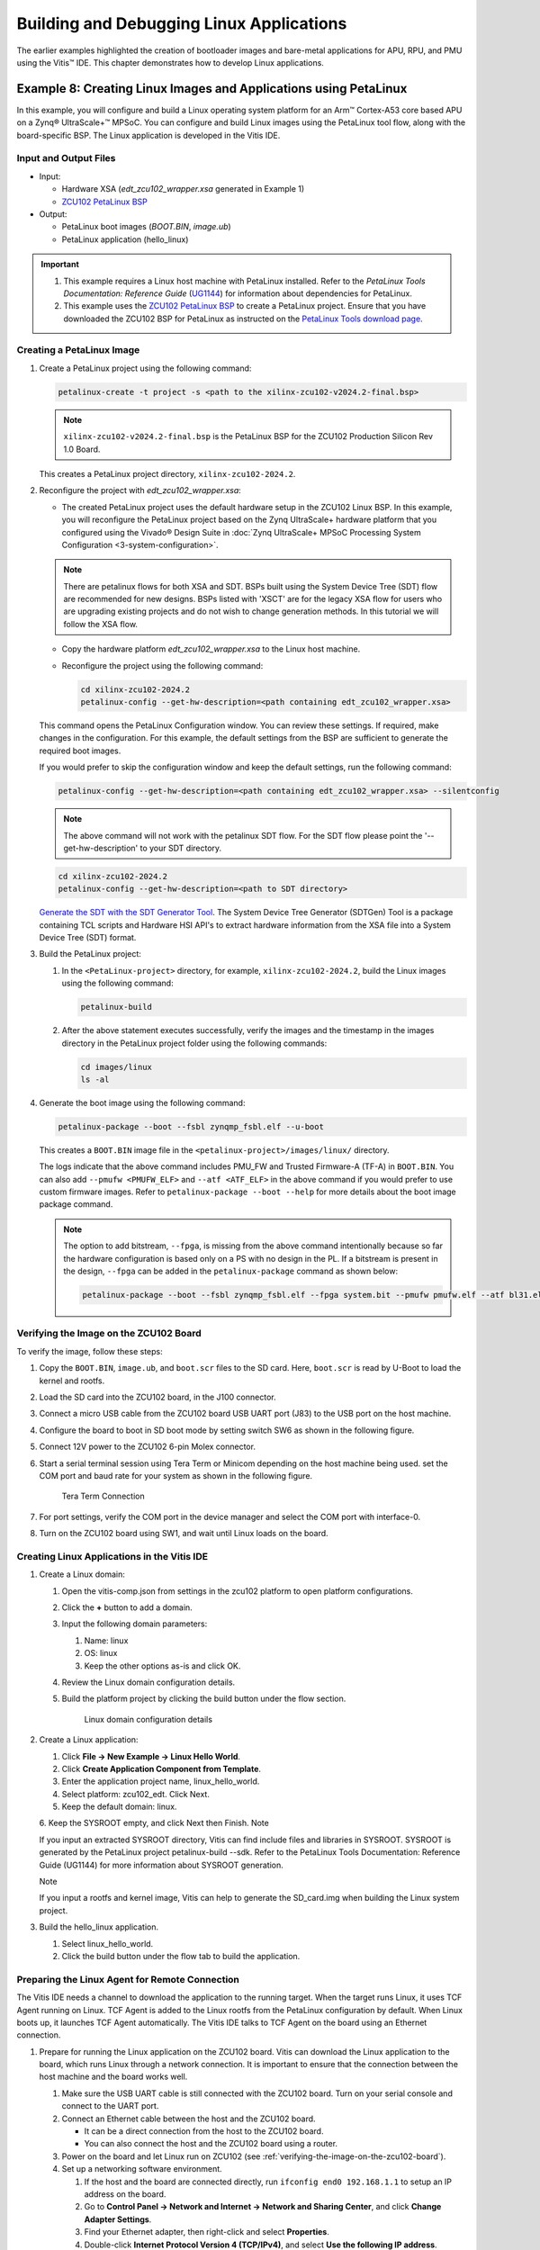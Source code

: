 ..
==========================================
Building and Debugging Linux Applications
==========================================

The earlier examples highlighted the creation of bootloader images and bare-metal applications for APU, RPU, and PMU using the Vitis |trade| IDE. This chapter demonstrates how to develop Linux applications.

Example 8: Creating Linux Images and Applications using PetaLinux
-------------------------------------------------------------------

In this example, you will configure and build a Linux operating system platform for an Arm |trade| Cortex-A53 core based APU on a Zynq |reg| UltraScale+ |trade| MPSoC. You can configure and build Linux images using the PetaLinux tool flow, along with the board-specific BSP. The Linux application is developed in the Vitis IDE.

Input and Output Files
~~~~~~~~~~~~~~~~~~~~~~

-  Input:

   -  Hardware XSA (`edt_zcu102_wrapper.xsa` generated in Example 1)
   -  `ZCU102 PetaLinux
      BSP <https://www.xilinx.com/support/download/index.html/content/xilinx/en/downloadNav/embedded-design-tools.html>`_

-  Output:

   -  PetaLinux boot images (`BOOT.BIN`, `image.ub`)
   -  PetaLinux application (hello_linux)

.. important::

   1. This example requires a Linux host machine with PetaLinux installed. Refer to the *PetaLinux Tools Documentation: Reference Guide* (`UG1144 <https://www.xilinx.com/cgi-bin/docs/rdoc?v=latest;d=ug1144-petalinux-tools-reference-guide.pdf>`_) for information about dependencies for PetaLinux.

   2. This example uses the `ZCU102 PetaLinux BSP <https://www.xilinx.com/support/download/index.html/content/xilinx/en/downloadNav/embedded-design-tools.html>`_ to create a PetaLinux project. Ensure that you have downloaded the ZCU102 BSP for PetaLinux as instructed on the `PetaLinux Tools download page <https://www.xilinx.com/member/forms/download/xef.html?filename=xilinx-zcu102-v2022.2-final.bsp>`_.

.. _creating-a-petalinux-image:

Creating a PetaLinux Image
~~~~~~~~~~~~~~~~~~~~~~~~~~

1. Create a PetaLinux project using the following command:

   .. code:: bash

      petalinux-create -t project -s <path to the xilinx-zcu102-v2024.2-final.bsp>

   .. note:: ``xilinx-zcu102-v2024.2-final.bsp`` is the PetaLinux BSP for the ZCU102 Production Silicon Rev 1.0 Board.

   This creates a PetaLinux project directory, ``xilinx-zcu102-2024.2``.

2. Reconfigure the project with `edt_zcu102_wrapper.xsa`:

   -  The created PetaLinux project uses the default hardware setup in the ZCU102 Linux BSP. In this example, you will reconfigure the
      PetaLinux project based on the Zynq UltraScale+ hardware platform that you configured using the Vivado |reg| Design Suite in :doc:`Zynq
      UltraScale+ MPSoC Processing System Configuration <3-system-configuration>`.
      

   .. note:: There are petalinux flows for both XSA and SDT. BSPs built using the System Device Tree (SDT) flow are recommended for new designs. BSPs listed with 'XSCT' are for the legacy XSA flow for users who are upgrading existing projects and do not wish to change generation methods. In this tutorial we will follow the XSA flow.

   -  Copy the hardware platform `edt_zcu102_wrapper.xsa` to the Linux host machine.

   -  Reconfigure the project using the following command:

      .. code:: bash

         cd xilinx-zcu102-2024.2
         petalinux-config --get-hw-description=<path containing edt_zcu102_wrapper.xsa>

   This command opens the PetaLinux Configuration window. You can review these settings. If required, make changes in the configuration. For this example, the default settings from the BSP are sufficient to generate the required boot images.

   If you would prefer to skip the configuration window and keep the default settings, run the following command:

   .. code:: bash

      petalinux-config --get-hw-description=<path containing edt_zcu102_wrapper.xsa> --silentconfig

   .. note:: The above command will not work with the petalinux SDT flow. For the SDT flow please point the '--get-hw-description' to your SDT directory.

   .. code:: bash

      cd xilinx-zcu102-2024.2
      petalinux-config --get-hw-description=<path to SDT directory>

   `Generate the SDT with the SDT Generator Tool <https://github.com/Xilinx/system-device-tree-xlnx/blob/master/README.md>`_. The System Device Tree Generator (SDTGen) Tool is a package containing TCL scripts and Hardware HSI API's to extract hardware information from the XSA file into a System Device Tree (SDT) format. 

3. Build the PetaLinux project:

   1. In the ``<PetaLinux-project>`` directory, for example, ``xilinx-zcu102-2024.2``, build the Linux images using the
      following command:

      .. code:: bash

         petalinux-build

   2. After the above statement executes successfully, verify the images and the timestamp in the images directory in the PetaLinux project folder using the following commands:

      .. code:: bash

         cd images/linux
         ls -al

4. Generate the boot image using the following command:

   .. code:: bash

      petalinux-package --boot --fsbl zynqmp_fsbl.elf --u-boot

   This creates a ``BOOT.BIN`` image file in the ``<petalinux-project>/images/linux/`` directory.

   The logs indicate that the above command includes PMU_FW and Trusted Firmware-A (TF-A) in ``BOOT.BIN``. You can also add ``--pmufw <PMUFW_ELF>`` and
   ``--atf <ATF_ELF>`` in the above command if you would prefer to use custom firmware images. Refer to ``petalinux-package --boot --help`` for more details about the boot image package command.

   .. note:: 
   
      The option to add bitstream, ``--fpga``, is missing from the above command intentionally because so far the hardware configuration is based only on a PS with no design in the PL. If a bitstream is present in the design, ``--fpga`` can be added in the ``petalinux-package`` command as shown below:

      .. code:: bash

         petalinux-package --boot --fsbl zynqmp_fsbl.elf --fpga system.bit --pmufw pmufw.elf --atf bl31.elf --u-boot u-boot.elf

.. _verifying-the-image-on-the-zcu102-board:

Verifying the Image on the ZCU102 Board
~~~~~~~~~~~~~~~~~~~~~~~~~~~~~~~~~~~~~~~

To verify the image, follow these steps:

1. Copy the ``BOOT.BIN``, ``image.ub``, and ``boot.scr`` files to the SD card. Here, ``boot.scr`` is read by U-Boot to load the kernel and
   rootfs.

2. Load the SD card into the ZCU102 board, in the J100 connector.

3. Connect a micro USB cable from the ZCU102 board USB UART port (J83) to the USB port on the host machine.

4. Configure the board to boot in SD boot mode by setting switch SW6 as shown in the following figure.

   .. image:: ./media/image43.jpeg

5. Connect 12V power to the ZCU102 6-pin Molex connector.

6. Start a serial terminal session using Tera Term or Minicom depending on the host machine being used. set the COM port and baud rate for
   your system as shown in the following figure.

   .. figure:: ./media/image44.png

      Tera Term Connection

7. For port settings, verify the COM port in the device manager and select the COM port with interface-0.

8. Turn on the ZCU102 board using SW1, and wait until Linux loads on the board.

Creating Linux Applications in the Vitis IDE
~~~~~~~~~~~~~~~~~~~~~~~~~~~~~~~~~~~~~~~~~~~~

1. Create a Linux domain:

   1. Open the vitis-comp.json from settings in the zcu102 platform to open platform configurations.

   2. Click the **+** button to add a domain.

   3. Input the following domain parameters:

      1. Name: linux
      2. OS: linux
      3. Keep the other options as-is and click OK.

   4. Review the Linux domain configuration details.

   5. Build the platform project by clicking the build button under the flow section.

      .. figure:: media/linux_domain_details.png

         Linux domain configuration details

2. Create a Linux application:

   1. Click **File → New Example → Linux Hello World**.
   2. Click **Create Application Component from Template**.
   3. Enter the application project name, linux_hello_world.
   4. Select platform: zcu102_edt. Click Next.
   5. Keep the default domain: linux.
   6. Keep the SYSROOT empty, and click Next then Finish.
   Note

   If you input an extracted SYSROOT directory, Vitis can find include files and libraries in SYSROOT. SYSROOT is generated by the PetaLinux project petalinux-build --sdk. Refer to the PetaLinux Tools Documentation: Reference Guide (UG1144) for more information about SYSROOT generation.

   Note

   If you input a rootfs and kernel image, Vitis can help to generate the SD_card.img when building the Linux system project.

3. Build the hello_linux application.

   1. Select linux_hello_world.
   2. Click the build button under the flow tab to build the application.

.. _preparing-the-linux-agent-for-remote-connection:

Preparing the Linux Agent for Remote Connection
~~~~~~~~~~~~~~~~~~~~~~~~~~~~~~~~~~~~~~~~~~~~~~~

The Vitis IDE needs a channel to download the application to the running target. When the target runs Linux, it uses TCF Agent running on Linux. TCF Agent is added to the Linux rootfs from the PetaLinux configuration by default. When Linux boots up, it launches TCF Agent automatically. The Vitis IDE talks to TCF Agent on the board using an Ethernet connection.

1. Prepare for running the Linux application on the ZCU102 board. Vitis can download the Linux application to the board, which runs Linux through a network connection. It is important to ensure that the connection between the host machine and the board works well.

   1. Make sure the USB UART cable is still connected with the ZCU102 board. Turn on your serial console and connect to the UART port.
   2. Connect an Ethernet cable between the host and the ZCU102 board.

      - It can be a direct connection from the host to the ZCU102 board.
      - You can also connect the host and the ZCU102 board using a router.

   3. Power on the board and let Linux run on ZCU102 (see :ref:`verifying-the-image-on-the-zcu102-board`).

   4. Set up a networking software environment.

      1. If the host and the board are connected directly, run ``ifconfig end0 192.168.1.1`` to setup an IP address on the board. 
      2. Go to **Control Panel → Network and Internet → Network and Sharing Center**, and click **Change Adapter Settings**. 
      3. Find your Ethernet adapter, then right-click and select **Properties**. 
      4. Double-click **Internet Protocol Version 4 (TCP/IPv4)**, and select **Use the following IP address**. 
      5. Input the IP address **192.168.1.2** and click **OK**.
   
         - If the host and the board are connected through a router, they should be able to get an IP address from the router. If the Ethernet cable is plugged in after the board boots up, you can get the IP address manually by running the ``udhcpc eth0`` command, which returns the board IP address.
         - Have the host and the ZCU102 board ping each other to make sure the network is set up correctly.

2. Set up the Linux agent in the Vitis IDE.

   1. Click **Vitis → Target Connections** icon on the toolbar.

      .. figure:: media/vitis_launch_target_connections.png
         :alt: Vitis Show View search for Target Connections

         Vitis Show View search for Target Connections

   2. In the Target Connections window, double-click **Linux TCF Agent → Linux Agent[default]**.
   3. Input the IP address of your board.
   4. Click **Test Connection**.

      .. figure:: media/vitis_target_connection_details.png
         :alt: Vitis test connection details

         Vitis test connection details

      Vitis should return a pop-up confirmation for success.

      .. figure:: media/vitis_test_connection_success.png
         :alt: Vitis test connection success

         Vitis test connection success

Running the Linux Application from the Vitis IDE
~~~~~~~~~~~~~~~~~~~~~~~~~~~~~~~~~~~~~~~~~~~~~~~~

1. Run the Linux application:

   1. Select linux_hello_world, and click Open Settings button beside it to open the launch.json file.

   2. Select Application Debug.

   3. Review the configurations:

      1. Target Setup Mode: Application Debug
      2. Target Connection: Linux Agent

   4. Click Run.

      .. figure:: media/vitis_linux_run_configurations.png
         :alt: Vitis Linux Run Configurations

      The console should print **Hello World**.

      .. figure:: media/linux_hello_world.png
         :alt: Linux Hello World run result

2. Disconnect the connection:

   -  Click the **Terminate** button on the toolbar or press **Ctrl+F2**.
   -  Click the **Disconnect** button on the toolbar.

Debugging a Linux Application from the Vitis IDE
~~~~~~~~~~~~~~~~~~~~~~~~~~~~~~~~~~~~~~~~~~~~~~~~

Debugging Linux applications requires the Linux agent to be set up properly. Refer to :ref:`preparing-the-linux-agent-for-remote-connection` for detailed steps.

1. Debug the Linux application:

   1. Select **hello_linux**, and click the **Open Settings** button beside it to open the ``launch.json`` file.
   2. Select Application Debug.
   3. Review the configurations:

      1. Target Setup Mode: Application Debug
      2. Target Connection: Linux Agent
       
   4. Click Debug.

   The debug configuration has identical options to the run configuration. The difference between debugging and running is that debugging stops at the main() function.

2. Try the debugging features:

   Hello World is a simple application. It does not contain much to debug, but you can try the following to explore the Vitis debugger:

   -  Review the tabs on the upper right corner: Variables, Breakpoints, Expressions, and the rest.
   -  Review the call stack on the left.
   -  The next line to execute has a green background.
   -  Step over by clicking the icon on the toolbar or pressing **F6** on the keyboard. The printed string will be shown on the Console
      panel.

   .. image:: ./media/vitis_debugger_hello_linux.png

3. Disconnect the connection:

   -  Click the **Terminate button** on the toolbar or press **Ctrl+F2**.
   -  Click the **Disconnect** button on the toolbar.

Summary
-------

In this chapter, you learned how to:

-  Create a Linux boot image with PetaLinux.
-  Create simple Linux applications with the Vitis IDE.
-  Run and debug using the Vitis IDE.

In the :doc:`next chapter <./7-design1-using-gpio-timer-interrupts>`, you will connect all points previously introduced and create a system design.

.. |trade|  unicode:: U+02122 .. TRADEMARK SIGN
   :ltrim:
.. |reg|    unicode:: U+000AE .. REGISTERED TRADEMARK SIGN
   :ltrim:

.. Copyright © 2016–2025 Advanced Micro Devices, Inc
.. `Terms and Conditions <https://www.amd.com/en/corporate/copyright>`_.
